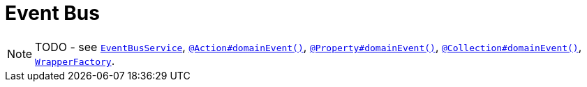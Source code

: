 [[_ugbtb_more-advanced_decoupling_event-bus]]
= Event Bus
:Notice: Licensed to the Apache Software Foundation (ASF) under one or more contributor license agreements. See the NOTICE file distributed with this work for additional information regarding copyright ownership. The ASF licenses this file to you under the Apache License, Version 2.0 (the "License"); you may not use this file except in compliance with the License. You may obtain a copy of the License at. http://www.apache.org/licenses/LICENSE-2.0 . Unless required by applicable law or agreed to in writing, software distributed under the License is distributed on an "AS IS" BASIS, WITHOUT WARRANTIES OR  CONDITIONS OF ANY KIND, either express or implied. See the License for the specific language governing permissions and limitations under the License.
:_basedir: ../
:_imagesdir: images/

NOTE: TODO - see xref:rg.adoc#_rg_services-api_manpage-EventBusService[`EventBusService`], xref:rgant.adoc#_rgant_manpage-Action_domainEvent[`@Action#domainEvent()`], xref:rgant.adoc#_rgant_manpage-Property_domainEvent[`@Property#domainEvent()`], xref:rgant.adoc#_rgant_manpage-Collection_domainEvent[`@Collection#domainEvent()`], xref:rg.adoc#_rg_services-api_manpage-WrapperFactory[`WrapperFactory`].




